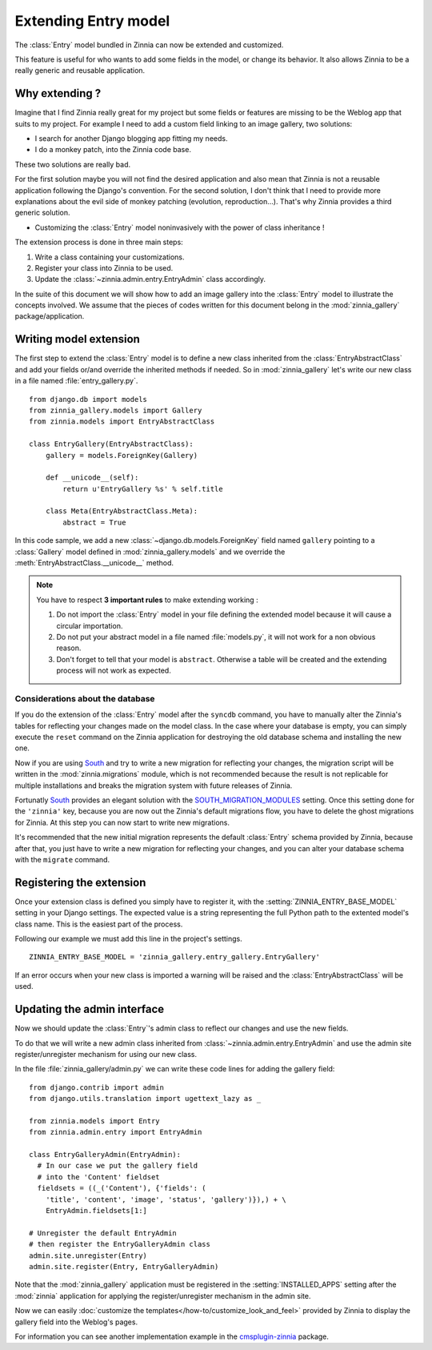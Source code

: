 =====================
Extending Entry model
=====================

.. module:: zinnia.models

.. versionadded:: 0.8

The :class:`Entry` model bundled in Zinnia can now be extended and customized.

This feature is useful for who wants to add some fields in the model,
or change its behavior. It also allows Zinnia to be a really generic
and reusable application.

.. _why-extending:

Why extending ?
===============

Imagine that I find Zinnia really great for my project but some fields
or features are missing to be the Weblog app that suits to my project.
For example I need to add a custom field linking to an image gallery,
two solutions:

* I search for another Django blogging app fitting my needs.
* I do a monkey patch, into the Zinnia code base.

These two solutions are really bad.

For the first solution maybe you will not find the desired application and
also mean that Zinnia is not a reusable application following the Django's
convention. For the second solution, I don't think that I need to provide
more explanations about the evil side of monkey patching (evolution,
reproduction...). That's why Zinnia provides a third generic solution.

* Customizing the :class:`Entry` model noninvasively with the power of
  class inheritance !

The extension process is done in three main steps:

#. Write a class containing your customizations.
#. Register your class into Zinnia to be used.
#. Update the :class:`~zinnia.admin.entry.EntryAdmin` class accordingly.

In the suite of this document we will show how to add an image gallery into
the :class:`Entry` model to illustrate the concepts involved. We assume that
the pieces of codes written for this document belong in the
:mod:`zinnia_gallery` package/application.

.. _writing-model-extension:

Writing model extension
=======================

The first step to extend the :class:`Entry` model is to define a new class
inherited from the :class:`EntryAbstractClass` and add your fields or/and
override the inherited methods if needed. So in :mod:`zinnia_gallery` let's
write our new class in a file named :file:`entry_gallery.py`. ::

  from django.db import models
  from zinnia_gallery.models import Gallery
  from zinnia.models import EntryAbstractClass

  class EntryGallery(EntryAbstractClass):
      gallery = models.ForeignKey(Gallery)

      def __unicode__(self):
          return u'EntryGallery %s' % self.title

      class Meta(EntryAbstractClass.Meta):
          abstract = True

In this code sample, we add a new :class:`~django.db.models.ForeignKey`
field named ``gallery`` pointing to a :class:`Gallery` model defined in
:mod:`zinnia_gallery.models` and we override the
:meth:`EntryAbstractClass.__unicode__` method.

.. note:: You have to respect **3 important rules** to make extending working :

          #. Do not import the :class:`Entry` model in your file defining
             the extended model because it will cause a circular
             importation.

          #. Do not put your abstract model in a file named :file:`models.py`,
             it will not work for a non obvious reason.

          #. Don't forget to tell that your model is ``abstract``. Otherwise a
             table will be created and the extending process will not work
             as expected.

.. seealso::
   :ref:`model-inheritance` for more information about the concepts
   behind the model inheritence in Django and the limitations.

.. _database-considerations:

Considerations about the database
---------------------------------

If you do the extension of the :class:`Entry` model after the ``syncdb``
command, you have to manually alter the Zinnia's tables for reflecting your
changes made on the model class. In the case where your database is empty,
you can simply execute the ``reset`` command on the Zinnia application for
destroying the old database schema and installing the new one.

Now if you are using `South`_ and try to write a new migration for
reflecting your changes, the migration script will be written in the
:mod:`zinnia.migrations` module, which is not recommended because the
result is not replicable for multiple installations and breaks the
migration system with future releases of Zinnia.

Fortunatly `South`_ provides an elegant solution with the
`SOUTH_MIGRATION_MODULES`_ setting. Once this setting done for the
``'zinnia'`` key, because you are now out the Zinnia's default migrations
flow, you have to delete the ghost migrations for Zinnia. At this step you
can now start to write new migrations.

It's recommended that the new initial migration represents the default
:class:`Entry` schema provided by Zinnia, because after that, you just have
to write a new migration for reflecting your changes, and you can alter
your database schema with the ``migrate`` command.

.. _registering-the-extension:

Registering the extension
=========================

Once your extension class is defined you simply have to register it,
with the :setting:`ZINNIA_ENTRY_BASE_MODEL` setting in your Django
settings. The expected value is a string representing the full Python path
to the extented model's class name. This is the easiest part of the
process.

Following our example we must add this line in the project's settings. ::

  ZINNIA_ENTRY_BASE_MODEL = 'zinnia_gallery.entry_gallery.EntryGallery'

If an error occurs when your new class is imported a warning will be raised
and the :class:`EntryAbstractClass` will be used.

.. _updating-admin-interface:

Updating the admin interface
============================

Now we should update the :class:`Entry`'s admin class to reflect our
changes and use the new fields.

To do that we will write a new admin class inherited from
:class:`~zinnia.admin.entry.EntryAdmin` and use the admin site
register/unregister mechanism for using our new class.

In the file :file:`zinnia_gallery/admin.py` we can write these code lines
for adding the gallery field: ::

  from django.contrib import admin
  from django.utils.translation import ugettext_lazy as _

  from zinnia.models import Entry
  from zinnia.admin.entry import EntryAdmin

  class EntryGalleryAdmin(EntryAdmin):
    # In our case we put the gallery field
    # into the 'Content' fieldset
    fieldsets = ((_('Content'), {'fields': (
      'title', 'content', 'image', 'status', 'gallery')}),) + \
      EntryAdmin.fieldsets[1:]

  # Unregister the default EntryAdmin
  # then register the EntryGalleryAdmin class
  admin.site.unregister(Entry)
  admin.site.register(Entry, EntryGalleryAdmin)


Note that the :mod:`zinnia_gallery` application must be registered in the
:setting:`INSTALLED_APPS` setting after the :mod:`zinnia` application for
applying the register/unregister mechanism in the admin site.

Now we can easily
:doc:`customize the templates</how-to/customize_look_and_feel>`
provided by Zinnia to display the gallery field into the Weblog's pages.

For information you can see another implementation example in the
`cmsplugin-zinnia`_ package.

.. _`South`: http://south.aeracode.org/
.. _`SOUTH_MIGRATION_MODULES`: http://south.readthedocs.org/en/latest/settings.html#south-migration-modules
.. _`cmsplugin-zinnia`: https://github.com/Fantomas42/cmsplugin-zinnia
